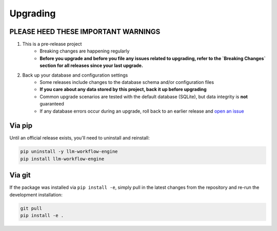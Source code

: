 ===============================================
Upgrading
===============================================


-----------------------------------------------
PLEASE HEED THESE IMPORTANT WARNINGS
-----------------------------------------------

1. This is a pre-release project
    * Breaking changes are happening regularly
    * **Before you upgrade and before you file any issues related to upgrading, refer to the `Breaking Changes` section for all releases since your last upgrade.**
2. Back up your database and configuration settings
    * Some releases include changes to the database schema and/or configuration files
    * **If you care about any data stored by this project, back it up before upgrading**
    * Common upgrade scenarios are tested with the default database (SQLite), but data integrity is **not** guaranteed
    * If any database errors occur during an upgrade, roll back to an earlier release and `open an issue <https://github.com/llm-workflow-engine/llm-workflow-engine/blob/main/ISSUES.md>`_


-----------------------------------------------
Via pip
-----------------------------------------------

Until an official release exists, you'll need to uninstall and reinstall:

.. code-block:: bash

   pip uninstall -y llm-workflow-engine
   pip install llm-workflow-engine


-----------------------------------------------
Via git
-----------------------------------------------

If the package was installed via ``pip install -e``, simply pull in the latest changes from the repository
and re-run the development installation:

.. code-block:: bash

   git pull
   pip install -e .
